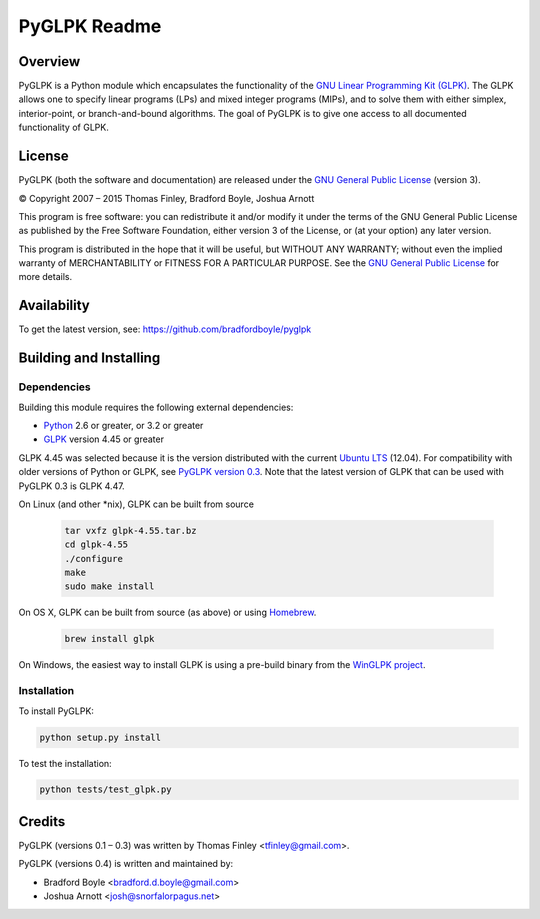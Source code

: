 PyGLPK Readme
=============

========
Overview
========

PyGLPK is a Python module which encapsulates the functionality of the `GNU Linear Programming Kit (GLPK) <https://www.gnu.org/software/glpk/>`_. The GLPK allows one to specify linear programs (LPs) and mixed integer programs (MIPs), and to solve them with either simplex, interior-point, or branch-and-bound algorithms. The goal of PyGLPK is to give one access to all documented functionality of GLPK.

=======
License
=======

PyGLPK (both the software and documentation) are released under the `GNU General Public License <http://www.gnu.org/copyleft/gpl.html>`_ (version 3).

© Copyright 2007 – 2015  Thomas Finley, Bradford Boyle, Joshua Arnott

This program is free software: you can redistribute it and/or modify
it under the terms of the GNU General Public License as published by
the Free Software Foundation, either version 3 of the License, or
(at your option) any later version.

This program is distributed in the hope that it will be useful,
but WITHOUT ANY WARRANTY; without even the implied warranty of
MERCHANTABILITY or FITNESS FOR A PARTICULAR PURPOSE.  See the
`GNU General Public License <http://www.gnu.org/copyleft/gpl.html>`_ for more details.

============
Availability
============

To get the latest version, see: https://github.com/bradfordboyle/pyglpk

=======================
Building and Installing
=======================

------------
Dependencies
------------

Building this module requires the following external dependencies:

* `Python <https://www.python.org/>`_ 2.6 or greater, or 3.2 or greater
* `GLPK <https://www.gnu.org/software/glpk/>`_ version 4.45 or greater

GLPK 4.45 was selected because it is the version distributed with the current `Ubuntu LTS <https://wiki.ubuntu.com/LTS>`_ (12.04). For compatibility with older versions of Python or GLPK, see `PyGLPK version 0.3 <http://tfinley.net/software/pyglpk/>`_. Note that the latest version of GLPK that can be used with PyGLPK 0.3 is GLPK 4.47.

On Linux (and other \*nix), GLPK can be built from source 

    .. code-block:: shell

        tar vxfz glpk-4.55.tar.bz
        cd glpk-4.55
        ./configure
        make
        sudo make install

On OS X, GLPK can be built from source (as above) or using `Homebrew <http://brew.sh/>`_.

    .. code-block:: shell

        brew install glpk

On Windows, the easiest way to install GLPK is using a pre-build binary from the `WinGLPK project <http://winglpk.sourceforge.net/>`_.

------------
Installation
------------

To install PyGLPK:

.. code-block:: shell

    python setup.py install

To test the installation:

.. code-block:: shell

    python tests/test_glpk.py

=======
Credits
=======

PyGLPK (versions 0.1 – 0.3) was written by Thomas Finley <`tfinley@gmail.com <mailto:tfinley@gmail.com>`_>.

PyGLPK (versions 0.4) is written and maintained by:

* Bradford Boyle <`bradford.d.boyle@gmail.com <mailto:bradford.d.boyle@gmail.com>`_>
* Joshua Arnott <`josh@snorfalorpagus.net <mailto:josh@snorfalorpagus.net>`_>
